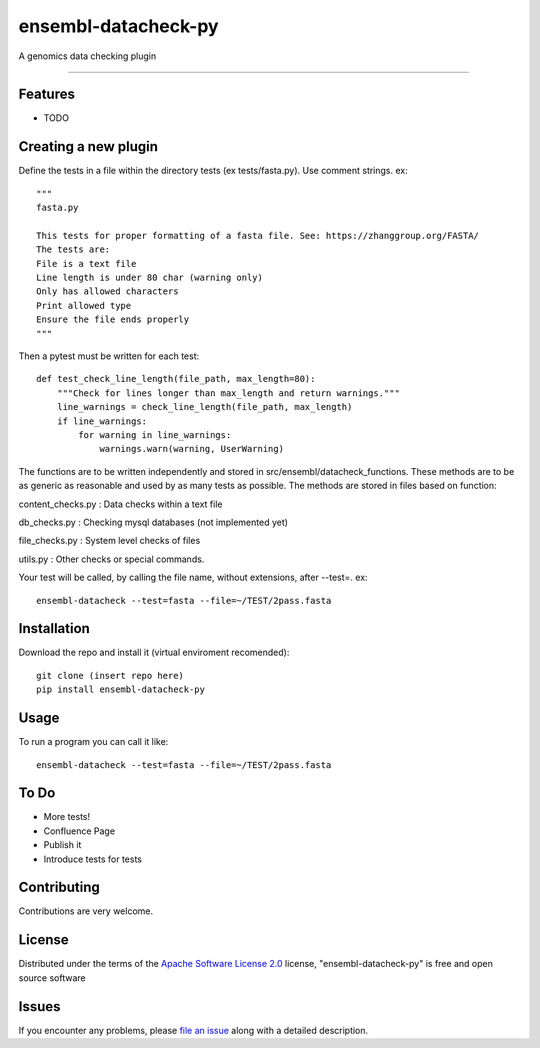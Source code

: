 ===========================
ensembl-datacheck-py
===========================

.. image:: https://img.shields.io/pypi/v/ensembl-datacheck-py.svg
    :target: https://pypi.org/project/ensembl-datacheck-py
    :alt: PyPI version

.. image:: https://img.shields.io/pypi/pyversions/ensembl-datacheck-py.svg
    :target: https://pypi.org/project/ensembl-datacheck-py
    :alt: Python versions

.. image:: https://github.com/Ensembl/ensembl-datacheck-py/actions/workflows/main.yml/badge.svg
    :target: https://github.com/Ensembl/ensembl-datacheck-py/actions/workflows/main.yml
    :alt: See Build Status on GitHub Actions

A genomics data checking plugin

----


Features
--------

* TODO


Creating a new plugin
------------

Define the tests in a file within the directory tests (ex tests/fasta.py). Use comment strings. ex::

    """
    fasta.py

    This tests for proper formatting of a fasta file. See: https://zhanggroup.org/FASTA/
    The tests are:
    File is a text file
    Line length is under 80 char (warning only)
    Only has allowed characters
    Print allowed type
    Ensure the file ends properly
    """
Then a pytest must be written for each test::

    def test_check_line_length(file_path, max_length=80):
        """Check for lines longer than max_length and return warnings."""
        line_warnings = check_line_length(file_path, max_length)
        if line_warnings:
            for warning in line_warnings:
                warnings.warn(warning, UserWarning)


The functions are to be written independently and stored in src/ensembl/datacheck_functions. These methods are to be as
generic as reasonable and used by as many tests as possible. The methods are stored in files based on function:

content_checks.py : Data checks within a text file

db_checks.py : Checking mysql databases (not implemented yet)

file_checks.py : System level checks of files

utils.py : Other checks or special commands.

Your test will be called, by calling the file name, without extensions, after --test=. ex::

    ensembl-datacheck --test=fasta --file=~/TEST/2pass.fasta

Installation
------------

Download the repo and install it (virtual enviroment recomended)::

    git clone (insert repo here)
    pip install ensembl-datacheck-py


Usage
-----

To run a program you can call it like::

    ensembl-datacheck --test=fasta --file=~/TEST/2pass.fasta


To Do
------------
- More tests!
- Confluence Page
- Publish it
- Introduce tests for tests


Contributing
------------
Contributions are very welcome.

License
-------

Distributed under the terms of the `Apache Software License 2.0`_ license, "ensembl-datacheck-py" is free and open source software


Issues
------

If you encounter any problems, please `file an issue`_ along with a detailed description.

.. _`Cookiecutter`: https://github.com/audreyr/cookiecutter
.. _`@hackebrot`: https://github.com/hackebrot
.. _`MIT`: https://opensource.org/licenses/MIT
.. _`BSD-3`: https://opensource.org/licenses/BSD-3-Clause
.. _`GNU GPL v3.0`: https://www.gnu.org/licenses/gpl-3.0.txt
.. _`Apache Software License 2.0`: https://www.apache.org/licenses/LICENSE-2.0
.. _`cookiecutter-pytest-plugin`: https://github.com/pytest-dev/cookiecutter-pytest-plugin
.. _`file an issue`: https://github.com/Ensembl/ensembl-datacheck-py/issues
.. _`pytest`: https://github.com/pytest-dev/pytest
.. _`tox`: https://tox.readthedocs.io/en/latest/
.. _`pip`: https://pypi.org/project/pip/
.. _`PyPI`: https://pypi.org/project
